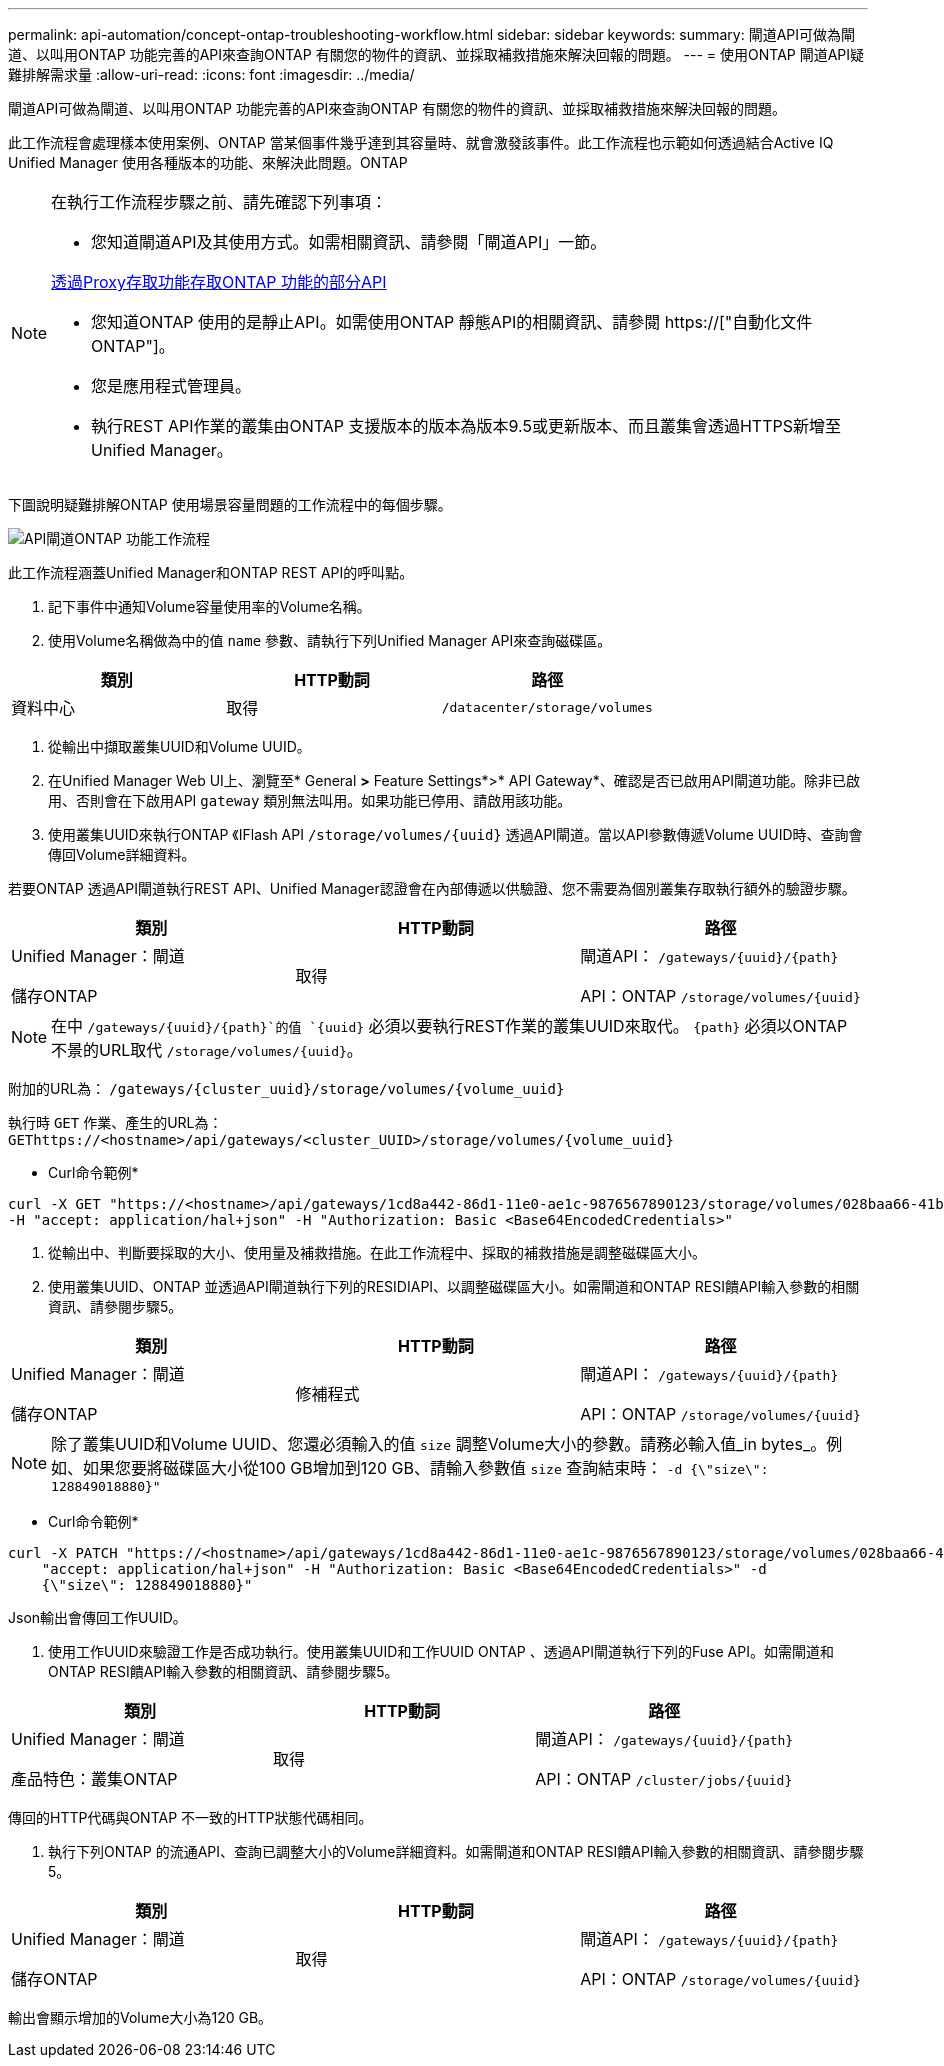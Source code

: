 ---
permalink: api-automation/concept-ontap-troubleshooting-workflow.html 
sidebar: sidebar 
keywords:  
summary: 閘道API可做為閘道、以叫用ONTAP 功能完善的API來查詢ONTAP 有關您的物件的資訊、並採取補救措施來解決回報的問題。 
---
= 使用ONTAP 閘道API疑難排解需求量
:allow-uri-read: 
:icons: font
:imagesdir: ../media/


[role="lead"]
閘道API可做為閘道、以叫用ONTAP 功能完善的API來查詢ONTAP 有關您的物件的資訊、並採取補救措施來解決回報的問題。

此工作流程會處理樣本使用案例、ONTAP 當某個事件幾乎達到其容量時、就會激發該事件。此工作流程也示範如何透過結合Active IQ Unified Manager 使用各種版本的功能、來解決此問題。ONTAP

[NOTE]
====
在執行工作流程步驟之前、請先確認下列事項：

* 您知道閘道API及其使用方式。如需相關資訊、請參閱「閘道API」一節。


xref:concept-gateway-apis.adoc[透過Proxy存取功能存取ONTAP 功能的部分API]

* 您知道ONTAP 使用的是靜止API。如需使用ONTAP 靜態API的相關資訊、請參閱 https://["自動化文件ONTAP"]。
* 您是應用程式管理員。
* 執行REST API作業的叢集由ONTAP 支援版本的版本為版本9.5或更新版本、而且叢集會透過HTTPS新增至Unified Manager。


====
下圖說明疑難排解ONTAP 使用場景容量問題的工作流程中的每個步驟。

image::../media/api-gateway-ontap-workflow.gif[API閘道ONTAP 功能工作流程]

此工作流程涵蓋Unified Manager和ONTAP REST API的呼叫點。

. 記下事件中通知Volume容量使用率的Volume名稱。
. 使用Volume名稱做為中的值 `name` 參數、請執行下列Unified Manager API來查詢磁碟區。


[cols="3*"]
|===
| 類別 | HTTP動詞 | 路徑 


 a| 
資料中心
 a| 
取得
 a| 
`/datacenter/storage/volumes`

|===
. 從輸出中擷取叢集UUID和Volume UUID。
. 在Unified Manager Web UI上、瀏覽至* General *>* Feature Settings*>* API Gateway*、確認是否已啟用API閘道功能。除非已啟用、否則會在下啟用API `gateway` 類別無法叫用。如果功能已停用、請啟用該功能。
. 使用叢集UUID來執行ONTAP 《IFlash API `+/storage/volumes/{uuid}+` 透過API閘道。當以API參數傳遞Volume UUID時、查詢會傳回Volume詳細資料。


若要ONTAP 透過API閘道執行REST API、Unified Manager認證會在內部傳遞以供驗證、您不需要為個別叢集存取執行額外的驗證步驟。

[cols="3*"]
|===
| 類別 | HTTP動詞 | 路徑 


 a| 
Unified Manager：閘道

儲存ONTAP
 a| 
取得
 a| 
閘道API： `+/gateways/{uuid}/{path}+`

API：ONTAP `+/storage/volumes/{uuid}+`

|===
[NOTE]
====
在中 `+/gateways/{uuid}/{path}+`的值 `+{uuid}+` 必須以要執行REST作業的叢集UUID來取代。 `+{path}+` 必須以ONTAP 不景的URL取代 `+/storage/volumes/{uuid}+`。

====
附加的URL為： `+/gateways/{cluster_uuid}/storage/volumes/{volume_uuid}+`

執行時 `GET` 作業、產生的URL為： `+GEThttps://<hostname>/api/gateways/<cluster_UUID>/storage/volumes/{volume_uuid}+`

* Curl命令範例*

[listing]
----
curl -X GET "https://<hostname>/api/gateways/1cd8a442-86d1-11e0-ae1c-9876567890123/storage/volumes/028baa66-41bd-11e9-81d5-00a0986138f7"
-H "accept: application/hal+json" -H "Authorization: Basic <Base64EncodedCredentials>"
----
. 從輸出中、判斷要採取的大小、使用量及補救措施。在此工作流程中、採取的補救措施是調整磁碟區大小。
. 使用叢集UUID、ONTAP 並透過API閘道執行下列的RESIDIAPI、以調整磁碟區大小。如需閘道和ONTAP RESI饋API輸入參數的相關資訊、請參閱步驟5。


[cols="3*"]
|===
| 類別 | HTTP動詞 | 路徑 


 a| 
Unified Manager：閘道

儲存ONTAP
 a| 
修補程式
 a| 
閘道API： `+/gateways/{uuid}/{path}+`

API：ONTAP `+/storage/volumes/{uuid}+`

|===
[NOTE]
====
除了叢集UUID和Volume UUID、您還必須輸入的值 `size` 調整Volume大小的參數。請務必輸入值_in bytes_。例如、如果您要將磁碟區大小從100 GB增加到120 GB、請輸入參數值 `size` 查詢結束時： `-d {\"size\": 128849018880}"`

====
* Curl命令範例*

[listing]
----
curl -X PATCH "https://<hostname>/api/gateways/1cd8a442-86d1-11e0-ae1c-9876567890123/storage/volumes/028baa66-41bd-11e9-81d5-00a0986138f7" -H
    "accept: application/hal+json" -H "Authorization: Basic <Base64EncodedCredentials>" -d
    {\"size\": 128849018880}"
----
Json輸出會傳回工作UUID。

. 使用工作UUID來驗證工作是否成功執行。使用叢集UUID和工作UUID ONTAP 、透過API閘道執行下列的Fuse API。如需閘道和ONTAP RESI饋API輸入參數的相關資訊、請參閱步驟5。


[cols="3*"]
|===
| 類別 | HTTP動詞 | 路徑 


 a| 
Unified Manager：閘道

產品特色：叢集ONTAP
 a| 
取得
 a| 
閘道API： `+/gateways/{uuid}/{path}+`

API：ONTAP `+/cluster/jobs/{uuid}+`

|===
傳回的HTTP代碼與ONTAP 不一致的HTTP狀態代碼相同。

. 執行下列ONTAP 的流通API、查詢已調整大小的Volume詳細資料。如需閘道和ONTAP RESI饋API輸入參數的相關資訊、請參閱步驟5。


[cols="3*"]
|===
| 類別 | HTTP動詞 | 路徑 


 a| 
Unified Manager：閘道

儲存ONTAP
 a| 
取得
 a| 
閘道API： `+/gateways/{uuid}/{path}+`

API：ONTAP `+/storage/volumes/{uuid}+`

|===
輸出會顯示增加的Volume大小為120 GB。
